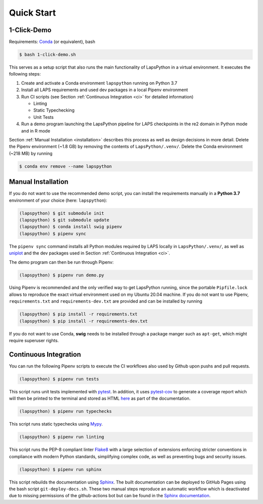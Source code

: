 Quick Start
===========

.. _demo:

1-Click-Demo
------------

Requirements: `Conda <https://docs.conda.io/en/latest/>`_ (or equivalent), bash

.. code-block:: console

   $ bash 1-click-demo.sh

This serves as a setup script that also runs the main functionality of LapsPython in a virtual environment. It executes the following steps:

#. Create and activate a Conda environment ``lapspython`` running on Python 3.7
#. Install all LAPS requirements and used dev packages in a local Pipenv environment
#. Run CI scripts (see Section :ref:`Continuous Integration <ci>` for detailed information)

   * Linting
   
   * Static Typechecking
   
   * Unit Tests
   
#. Run a demo program launching the LapsPython pipeline for LAPS checkpoints in the re2 domain in Python mode and in R mode

Section :ref:`Manual Installation <installation>` describes this process as well as design decisions in more detail. Delete the Pipenv environment (~1.8 GB) by removing the contents of ``LapsPython/.venv/``. Delete the Conda environment (~218 MB) by running

.. code-block:: console

   $ conda env remove --name lapspython


.. _installation:

Manual Installation
-------------------

If you do not want to use the recommended demo script, you can install the requirements manually in a **Python 3.7** environment of your choice (here: ``lapspython``):

.. code-block:: console

   (lapspython) $ git submodule init
   (lapspython) $ git submodule update
   (lapspython) $ conda install swig pipenv
   (lapspython) $ pipenv sync

The ``pipenv sync`` command installs all Python modules required by LAPS locally in ``LapsPython/.venv/``, as well as `uniplot <https://pypi.org/project/uniplot/>`_ and the dev packages used in Section :ref:`Continuous Integration <ci>`.

The demo program can then be run through Pipenv:

.. code-block:: console

   (lapspython) $ pipenv run demo.py
   
Using Pipenv is recommended and the only verified way to get LapsPython running, since the portable ``Pipfile.lock`` allows to reproduce the exact virtual environment used on my Ubuntu 20.04 machine. If you do not want to use Pipenv, ``requirements.txt`` and ``requirements-dev.txt`` are provided and can be installed by running

.. code-block:: console

   (lapspython) $ pip install -r requirements.txt
   (lapspython) $ pip install -r requirements-dev.txt
   
If you do not want to use Conda, **swig** needs to be installed through a package manger such as ``apt-get``, which might require superuser rights.
   
.. _ci:

Continuous Integration
----------------------

You can run the following Pipenv scripts to execute the CI workflows also used by Github upon pushs and pull requests.

.. code-block:: console

   (lapspython) $ pipenv run tests

This script runs unit tests implemented with `pytest <https://docs.pytest.org/en/7.1.x/>`_. In addition, it uses `pytest-cov <https://pytest-cov.readthedocs.io/en/latest/>`_ to generate a coverage report which will then be printed to the terminal and stored as HTML `here <./coverage/index.html>`_ as part of the documentation.


.. code-block:: console

   (lapspython) $ pipenv run typechecks

This script runs static typechecks using `Mypy <http://www.mypy-lang.org/>`_.


.. code-block:: console

   (lapspython) $ pipenv run linting

This script runs the PEP-8 compliant linter `Flake8 <https://flake8.pycqa.org/en/latest/>`_ with a large selection of extensions enforcing stricter conventions in compliance with modern Python standards, simplifying complex code, as well as preventing bugs and security issues.

.. code-block:: console

   (lapspython) $ pipenv run sphinx
   
This script rebuilds the documentation using `Sphinx <https://www.sphinx-doc.org/en/master/index.html>`_. The built documentation can be deployed to GitHub Pages using the bash script ``git-deploy-docs.sh``. These two manual steps reproduce an automatic workflow which is deactivated due to missing permissions of the github-actions bot but can be found in the `Sphinx documentation <https://www.sphinx-doc.org/en/master/tutorial/deploying.html#id5>`_.
